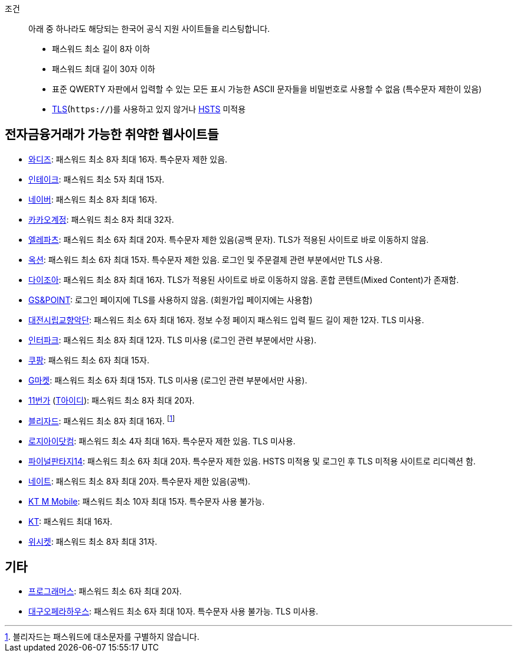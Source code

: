 조건::
  아래 중 하나라도 해당되는 한국어 공식 지원 사이트들을 리스팅합니다.
  - 패스워드 최소 길이 8자 이하
  - 패스워드 최대 길이 30자 이하
  - 표준 QWERTY 자판에서 입력할 수 있는 모든 표시 가능한 ASCII 문자들을 비밀번호로 사용할 수 없음 (특수문자 제한이 있음)
  - https://ko.wikipedia.org/wiki/%EC%A0%84%EC%86%A1_%EA%B3%84%EC%B8%B5_%EB%B3%B4%EC%95%88[TLS](`https://`)를 사용하고 있지 않거나 https://en.wikipedia.org/wiki/HTTP_Strict_Transport_Security[HSTS] 미적용


== 전자금융거래가 가능한 취약한 웹사이트들
- https://www.wadiz.kr[와디즈]: 패스워드 최소 8자 최대 16자. 특수문자 제한 있음.
- https://www.shopintake.com[인테이크]: 패스워드 최소 5자 최대 15자.
- https://www.naver.com/[네이버]: 패스워드 최소 8자 최대 16자.
- https://accounts.kakao.com/[카카오계정]: 패스워드 최소 8자 최대 32자.
- http://www.eleparts.co.kr/[엘레파츠]: 패스워드 최소 6자 최대 20자. 특수문자 제한 있음(공백 문자). TLS가 적용된 사이트로 바로 이동하지 않음.
- http://www.auction.co.kr/[옥션]: 패스워드 최소 6자 최대 15자. 특수문자 제한 있음. 로그인 및 주문결제 관련 부분에서만 TLS 사용.
- https://diyjoa.com/[다이조아]: 패스워드 최소 8자 최대 16자. TLS가 적용된 사이트로 바로 이동하지 않음. 혼합 콘텐트(Mixed Content)가 존재함.
- http://www.gsnpoint.com/[GS&POINT]: 로그인 페이지에 TLS를 사용하지 않음. (회원가입 페이지에는 사용함)
- http://dpo.artdj.kr[대전시립교향악단]: 패스워드 최소 6자 최대 16자. 정보 수정 페이지 패스워드 입력 필드 길이 제한 12자. TLS 미사용.
- http://www.interpark.com[인터파크]: 패스워드 최소 8자 최대 12자. TLS 미사용 (로그인 관련 부분에서만 사용).
- https://www.coupang.com/[쿠팡]: 패스워드 최소 6자 최대 15자.
- http://www.gmarket.co.kr/[G마켓]: 패스워드 최소 6자 최대 15자. TLS 미사용 (로그인 관련 부분에서만 사용).
- https://www.11st.co.kr/[11번가] (https://www.skt-id.co.kr[T아이디]): 패스워드 최소 8자 최대 20자.
- https://www.blizzard.com/[블리자드]: 패스워드 최소 8자 최대 16자. footnote:[블리자드는 패스워드에 대소문자를 구별하지 않습니다.]
- http://www.logii.com/Main.pm[로지아이닷컴]: 패스워드 최소 4자 최대 16자. 특수문자 제한 있음. TLS 미사용.
- https://www.ff14.co.kr/[파이널판타지14]: 패스워드 최소 6자 최대 20자. 특수문자 제한 있음. HSTS 미적용 및 로그인 후 TLS 미적용 사이트로 리디렉션 함.
- https://nate.com[네이트]: 패스워드 최소 8자 최대 20자. 특수문자 제한 있음(공백).
- https://www.ktmmobile.com[KT M Mobile]: 패스워드 최소 10자 최대 15자. 특수문자 사용 불가능.
- https://kt.com[KT]: 패스워드 최대 16자.
- https://wishket.com[위시켓]: 패스워드 최소 8자 최대 31자.

== 기타
- https://programmers.co.kr/[프로그래머스]: 패스워드 최소 6자 최대 20자.
- http://www.daeguoperahouse.org/[대구오페라하우스]: 패스워드 최소 6자 최대 10자. 특수문자 사용 불가능. TLS 미사용.
